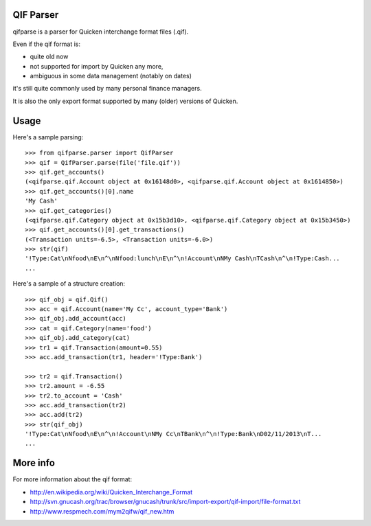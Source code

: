 QIF Parser
============

.. image:: https://travis-ci.org/giacomos/qifparse.png?branch=master   
    :target: https://travis-ci.org/giacomos/qifparse

qifparse is a parser for Quicken interchange format files (.qif).

Even if the qif format is:

* quite old now
* not supported for import by Quicken any more,
* ambiguous in some data management (notably on dates)

it's still quite commonly used by many personal finance managers.

It is also the only export format supported by many (older) versions of Quicken.


Usage
======

Here's a sample parsing::

   >>> from qifparse.parser import QifParser
   >>> qif = QifParser.parse(file('file.qif'))
   >>> qif.get_accounts()
   (<qifparse.qif.Account object at 0x16148d0>, <qifparse.qif.Account object at 0x1614850>)
   >>> qif.get_accounts()[0].name
   'My Cash'
   >>> qif.get_categories()
   (<qifparse.qif.Category object at 0x15b3d10>, <qifparse.qif.Category object at 0x15b3450>)
   >>> qif.get_accounts()[0].get_transactions()
   (<Transaction units=-6.5>, <Transaction units=-6.0>)
   >>> str(qif)
   '!Type:Cat\nNfood\nE\n^\nNfood:lunch\nE\n^\n!Account\nNMy Cash\nTCash\n^\n!Type:Cash...
   ...

Here's a sample of a structure creation::


   >>> qif_obj = qif.Qif()
   >>> acc = qif.Account(name='My Cc', account_type='Bank')
   >>> qif_obj.add_account(acc)
   >>> cat = qif.Category(name='food')
   >>> qif_obj.add_category(cat)
   >>> tr1 = qif.Transaction(amount=0.55)
   >>> acc.add_transaction(tr1, header='!Type:Bank')

   >>> tr2 = qif.Transaction()
   >>> tr2.amount = -6.55
   >>> tr2.to_account = 'Cash'
   >>> acc.add_transaction(tr2)
   >>> acc.add(tr2)
   >>> str(qif_obj)
   '!Type:Cat\nNfood\nE\n^\n!Account\nNMy Cc\nTBank\n^\n!Type:Bank\nD02/11/2013\nT...
   ...

More info
=========
For more information about the qif format:

* http://en.wikipedia.org/wiki/Quicken_Interchange_Format
* http://svn.gnucash.org/trac/browser/gnucash/trunk/src/import-export/qif-import/file-format.txt
* http://www.respmech.com/mym2qifw/qif_new.htm
